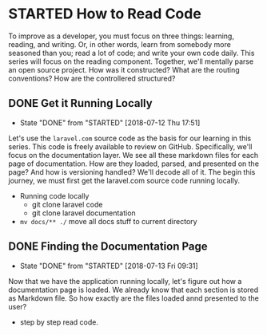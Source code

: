 * STARTED How to Read Code
  To improve as a developer, you must focus on three things: learning, reading, and writing. Or, in other words, learn from somebody more seasoned than you; read a lot of code; and write your own code daily. This series will focus on the reading component. Together, we'll mentally parse an open source project. How was it constructed? What are the routing conventions? How are the controllered structured?

** DONE Get it Running Locally
   CLOSED: [2018-07-12 Thu 17:51]
   - State "DONE"       from "STARTED"    [2018-07-12 Thu 17:51]
   Let's use the =laravel.com= source code as the basis for our learning in this series. This code is freely available to review on GitHub. Specifically, we'll focus on the documentation layer. We see all these markdown files for each page of documentation. How are they loaded, parsed, and presented on the page? And how is versioning handled? We'll decode all of it. The begin this journey, we must first get the laravel.com source code running locally.
   - Running code locally
     - git clone laravel code
     - git clone laravel documentation
   - =mv docs/** ./= move all docs stuff to current directory

** DONE Finding the Documentation Page
   CLOSED: [2018-07-13 Fri 09:31]
   - State "DONE"       from "STARTED"    [2018-07-13 Fri 09:31]
   Now that we have the application running locally, let's figure out how a documentation page is loaded. We already know that each section is stored as Markdown file. So how exactly are the files loaded annd presented to the user?

   - step by step read code.
